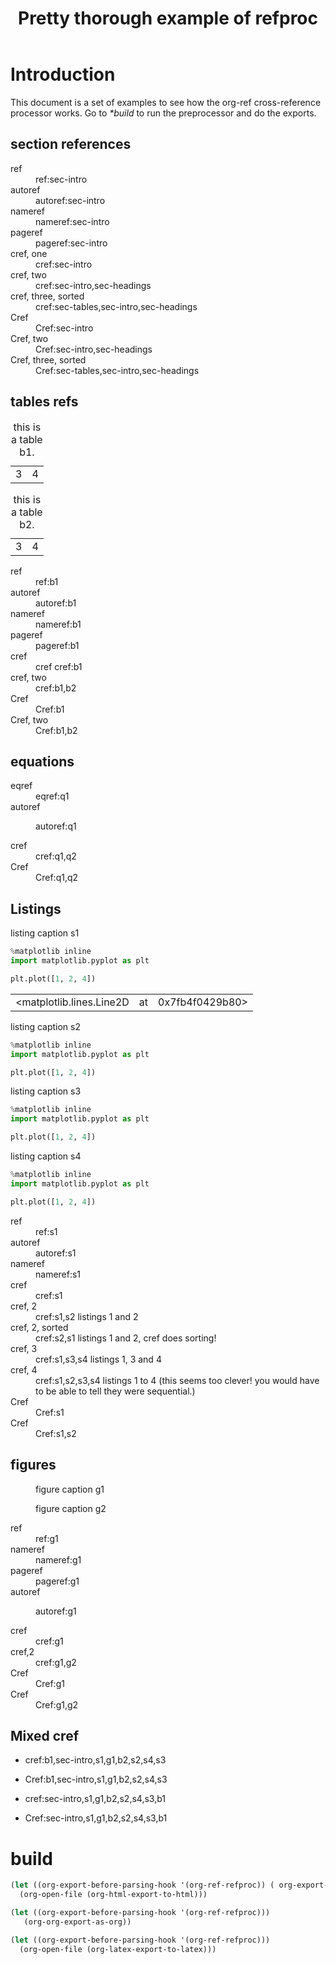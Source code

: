 #+title: Pretty thorough example of refproc
#+latex_header: \usepackage{cleveref}
#+refproc: :abbreviate t :capitalize t

* Introduction
  :PROPERTIES:
  :CUSTOM_ID: sec-intro
  :END:

This document is a set of examples to see how the org-ref cross-reference processor works. Go to [[*build]] to run the preprocessor and do the exports.

** section references
   :PROPERTIES:
   :CUSTOM_ID: sec-headings
   :END:

- ref :: ref:sec-intro
- autoref :: autoref:sec-intro
- nameref :: nameref:sec-intro
- pageref :: pageref:sec-intro
- cref, one :: cref:sec-intro
- cref, two :: cref:sec-intro,sec-headings
- cref, three, sorted :: cref:sec-tables,sec-intro,sec-headings
- Cref :: Cref:sec-intro
- Cref, two :: Cref:sec-intro,sec-headings
- Cref, three, sorted :: Cref:sec-tables,sec-intro,sec-headings


** tables refs
   :PROPERTIES:
   :CUSTOM_ID: sec-tables
   :END:

#+name: b1
#+caption: this is a table b1.
| 3 | 4 |


#+name: b2
#+caption: this is a table b2.
| 3 | 4 |


- ref :: ref:b1
- autoref :: autoref:b1
- nameref :: nameref:b1
- pageref :: pageref:b1
- cref :: cref cref:b1
- cref, two :: cref:b1,b2
- Cref :: Cref:b1
- Cref, two :: Cref:b1,b2

** equations

#+name: q1
\begin{equation}
3+3=6
\end{equation}

#+name: q2
\begin{equation}
3+3=6
\end{equation}

- eqref :: eqref:q1
- autoref :: autoref:q1

- cref :: cref:q1,q2
- Cref :: Cref:q1,q2


** Listings

#+attr_latex: :placement [H]
#+name: s1
#+caption: listing caption s1
#+BEGIN_SRC jupyter-python
%matplotlib inline
import matplotlib.pyplot as plt

plt.plot([1, 2, 4])
#+END_SRC

#+RESULTS: s1
:RESULTS:
| <matplotlib.lines.Line2D | at | 0x7fb4f0429b80> |
[[file:./.ob-jupyter/46ed61e65bf11890f8772850057bb35847f984b8.png]]
:END:

#+attr_latex: :placement [H]
#+name: s2
#+caption: listing caption s2
#+BEGIN_SRC jupyter-python
%matplotlib inline
import matplotlib.pyplot as plt

plt.plot([1, 2, 4])
#+END_SRC

#+attr_latex: :placement [H]
#+name: s3
#+caption: listing caption s3
#+BEGIN_SRC jupyter-python
%matplotlib inline
import matplotlib.pyplot as plt

plt.plot([1, 2, 4])
#+END_SRC

#+attr_latex: :placement [H]
#+name: s4
#+caption: listing caption s4
#+BEGIN_SRC jupyter-python
%matplotlib inline
import matplotlib.pyplot as plt

plt.plot([1, 2, 4])
#+END_SRC

- ref :: ref:s1
- autoref :: autoref:s1
- nameref :: nameref:s1
- cref :: cref:s1
- cref, 2 :: cref:s1,s2  listings 1 and 2
- cref, 2, sorted :: cref:s2,s1  listings 1 and 2, cref does sorting!
- cref, 3 :: cref:s1,s3,s4  listings 1, 3 and 4
- cref, 4 :: cref:s1,s2,s3,s4  listings 1 to 4 (this seems too clever! you would have to be able to tell they were sequential.)
- Cref :: Cref:s1
- Cref :: Cref:s1,s2

** figures

#+attr_latex: :placement [H]
#+name: g1
#+caption: figure caption g1
[[file:./.ob-jupyter/46ed61e65bf11890f8772850057bb35847f984b8.png]]


#+attr_latex: :placement [H]
#+name: g2
#+caption: figure caption g2
[[file:./.ob-jupyter/46ed61e65bf11890f8772850057bb35847f984b8.png]]


- ref :: ref:g1
- nameref ::  nameref:g1
- pageref :: pageref:g1
- autoref :: autoref:g1

- cref :: cref:g1
- cref,2 :: cref:g1,g2
- Cref :: Cref:g1
- Cref :: Cref:g1,g2

** Mixed cref

- cref:b1,sec-intro,s1,g1,b2,s2,s4,s3
- Cref:b1,sec-intro,s1,g1,b2,s2,s4,s3

- cref:sec-intro,s1,g1,b2,s2,s4,s3,b1
- Cref:sec-intro,s1,g1,b2,s2,s4,s3,b1


* build
  :PROPERTIES:
  :CUSTOM_ID: build
  :END:



#+BEGIN_SRC emacs-lisp
(let ((org-export-before-parsing-hook '(org-ref-refproc)) ( org-export-with-broken-links t))
  (org-open-file (org-html-export-to-html)))
#+END_SRC

#+RESULTS:


#+BEGIN_SRC emacs-lisp
(let ((org-export-before-parsing-hook '(org-ref-refproc)))
   (org-org-export-as-org))
#+END_SRC


#+BEGIN_SRC emacs-lisp
(let ((org-export-before-parsing-hook '(org-ref-refproc)))
  (org-open-file (org-latex-export-to-latex)))
#+END_SRC
